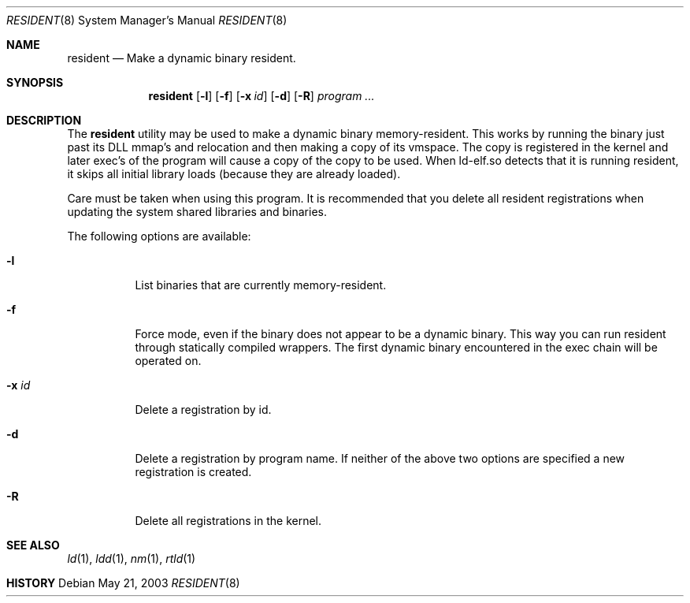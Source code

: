 .\" $DragonFly: src/usr.sbin/resident/resident.8,v 1.3 2004/06/03 16:28:15 hmp Exp $
.\"
.Dd May 21, 2003
.Dt RESIDENT 8
.Os
.Sh NAME
.Nm resident
.Nd Make a dynamic binary resident.
.Sh SYNOPSIS
.Nm
.Op Fl l
.Op Fl f
.Op Fl x Ar id
.Op Fl d
.Op Fl R
.Ar "program ..."
.Sh DESCRIPTION
The
.Nm
utility may be used to make a dynamic binary memory-resident.  This works
by running the binary just past its DLL mmap's and relocation and then
making a copy of its vmspace.  The copy is registered in the kernel and later
exec's of the program will cause a copy of the copy to be used.  When
ld-elf.so detects that it is running resident, it skips all initial library
loads (because they are already loaded).
.Pp
Care must be taken when using this program.  It is recommended that you
delete all resident registrations when updating the system shared libraries
and binaries.
.Pp
The following options are available:
.Bl -tag -width indent
.It Fl l
List binaries that are currently memory-resident.
.It Fl f
Force mode, even if the binary does not appear to be a dynamic binary.  This
way you can run resident through statically compiled wrappers.  The first
dynamic binary encountered in the exec chain will be operated on.
.It Fl x Ar id
Delete a registration by id.
.It Fl d
Delete a registration by program name.  If neither of the above two options
are specified a new registration is created.
.It Fl R
Delete all registrations in the kernel.
.El
.Sh SEE ALSO
.Xr ld 1 ,
.Xr ldd 1 ,
.Xr nm 1 ,
.Xr rtld 1
.Sh HISTORY
